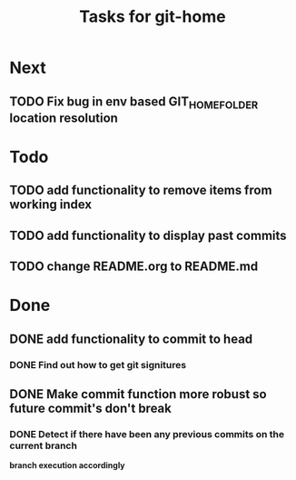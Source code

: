 #+TITLE: Tasks for git-home

* Next

** TODO Fix bug in env based GIT_HOME_FOLDER location resolution

* Todo

** TODO add functionality to remove items from working index

** TODO add functionality to display past commits

** TODO change README.org to README.md

* Done

** DONE add functionality to commit to head
CLOSED: [2022-07-04 Mon 11:59]

*** DONE Find out how to get git signitures
CLOSED: [2022-07-04 Mon 11:58]

** DONE Make commit function more robust so future commit's don't break
CLOSED: [2022-07-04 Mon 13:26]

*** DONE Detect if there have been any previous commits on the current branch
CLOSED: [2022-07-04 Mon 13:25]
*branch execution accordingly*

